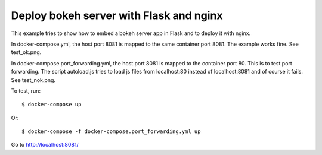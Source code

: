 Deploy bokeh server with Flask and nginx
========================================

This example tries to show how to embed a bokeh server app in Flask
and to deploy it with nginx.

In docker-compose.yml, the host port 8081 is mapped to the same container port 8081.
The example works fine. See test_ok.png.

In docker-compose.port_forwarding.yml, the host port 8081 is mapped to the
container port 80. This is to test port forwarding.
The script autoload.js tries to load js files from localhost:80 instead of
localhost:8081 and of course it fails. See test_nok.png.


To test, run::

    $ docker-compose up

Or::

    $ docker-compose -f docker-compose.port_forwarding.yml up

    
Go to http://localhost:8081/
